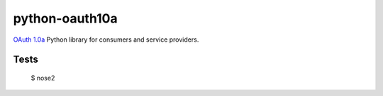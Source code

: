 ===============
python-oauth10a
===============

`OAuth 1.0a <http://oauth.net/core/1.0a/>`_ Python library for consumers and
service providers.

Tests
=====

    $ nose2
